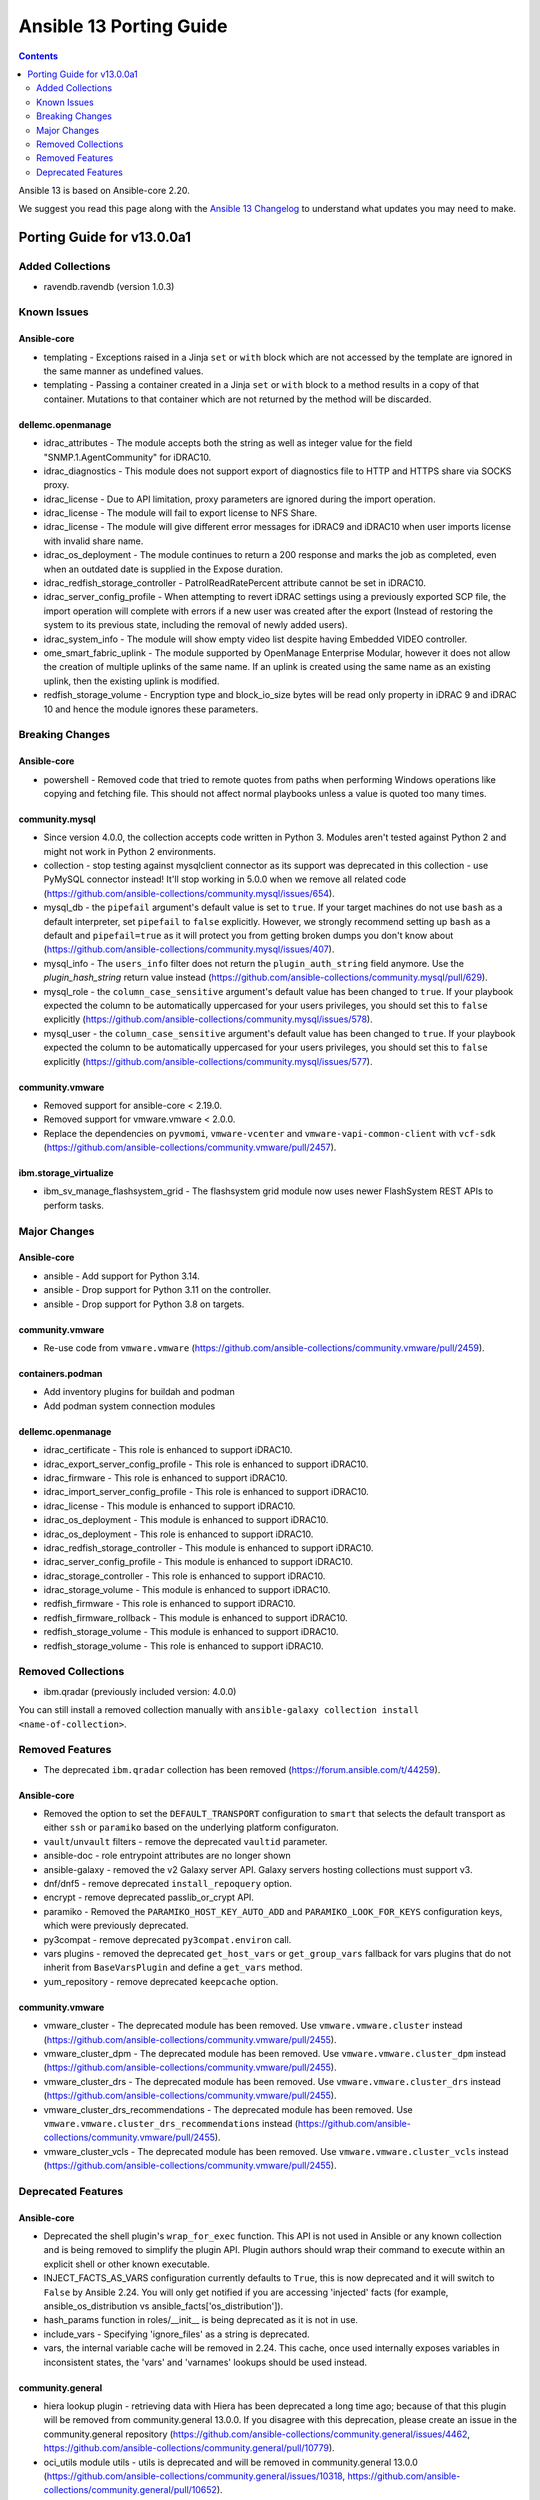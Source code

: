 ..
   THIS DOCUMENT IS AUTOMATICALLY GENERATED BY ANTSIBULL! PLEASE DO NOT EDIT MANUALLY! (YOU PROBABLY WANT TO EDIT porting_guide_core_2.20.rst)

.. _porting_13_guide:

========================
Ansible 13 Porting Guide
========================

.. contents::
  :depth: 2


Ansible 13 is based on Ansible-core 2.20.

We suggest you read this page along with the `Ansible 13 Changelog <https://github.com/ansible-community/ansible-build-data/blob/main/13/CHANGELOG-v13.md>`_ to understand what updates you may need to make.

Porting Guide for v13.0.0a1
===========================

Added Collections
-----------------

- ravendb.ravendb (version 1.0.3)

Known Issues
------------

Ansible-core
^^^^^^^^^^^^

- templating - Exceptions raised in a Jinja ``set`` or ``with`` block which are not accessed by the template are ignored in the same manner as undefined values.
- templating - Passing a container created in a Jinja ``set`` or ``with`` block to a method results in a copy of that container. Mutations to that container which are not returned by the method will be discarded.

dellemc.openmanage
^^^^^^^^^^^^^^^^^^

- idrac_attributes - The module accepts both the string as well as integer value for the field "SNMP.1.AgentCommunity" for iDRAC10.
- idrac_diagnostics - This module does not support export of diagnostics file to HTTP and HTTPS share via SOCKS proxy.
- idrac_license - Due to API limitation, proxy parameters are ignored during the import operation.
- idrac_license - The module will fail to export license to NFS Share.
- idrac_license - The module will give different error messages for iDRAC9 and iDRAC10 when user imports license with invalid share name.
- idrac_os_deployment - The module continues to return a 200 response and marks the job as completed, even when an outdated date is supplied in the Expose duration.
- idrac_redfish_storage_controller - PatrolReadRatePercent attribute cannot be set in iDRAC10.
- idrac_server_config_profile - When attempting to revert iDRAC settings using a previously exported SCP file, the import operation will complete with errors if a new user was created after the export (Instead of restoring the system to its previous state, including the removal of newly added users).
- idrac_system_info - The module will show empty video list despite having Embedded VIDEO controller.
- ome_smart_fabric_uplink - The module supported by OpenManage Enterprise Modular, however it does not allow the creation of multiple uplinks of the same name. If an uplink is created using the same name as an existing uplink, then the existing uplink is modified.
- redfish_storage_volume - Encryption type and block_io_size bytes will be read only property in iDRAC 9 and iDRAC 10 and hence the module ignores these parameters.

Breaking Changes
----------------

Ansible-core
^^^^^^^^^^^^

- powershell - Removed code that tried to remote quotes from paths when performing Windows operations like copying and fetching file. This should not affect normal playbooks unless a value is quoted too many times.

community.mysql
^^^^^^^^^^^^^^^

- Since version 4.0.0, the collection accepts code written in Python 3. Modules aren't tested against Python 2 and might not work in Python 2 environments.
- collection - stop testing against mysqlclient connector as its support was deprecated in this collection - use PyMySQL connector instead! It'll stop working in 5.0.0 when we remove all related code (https://github.com/ansible-collections/community.mysql/issues/654).
- mysql_db - the ``pipefail`` argument's default value is set to ``true``.  If your target machines do not use ``bash`` as a default interpreter, set ``pipefail`` to ``false`` explicitly. However, we strongly recommend setting up ``bash`` as a default and ``pipefail=true`` as it will protect you from getting broken dumps you don't know about (https://github.com/ansible-collections/community.mysql/issues/407).
- mysql_info - The ``users_info`` filter does not return the ``plugin_auth_string`` field anymore. Use the `plugin_hash_string` return value instead (https://github.com/ansible-collections/community.mysql/pull/629).
- mysql_role - the ``column_case_sensitive`` argument's default value has been changed to ``true``. If your playbook expected the column to be automatically uppercased for your users privileges, you should set this to ``false`` explicitly (https://github.com/ansible-collections/community.mysql/issues/578).
- mysql_user - the ``column_case_sensitive`` argument's default value has been changed to ``true``. If your playbook expected the column to be automatically uppercased for your users privileges, you should set this to ``false`` explicitly (https://github.com/ansible-collections/community.mysql/issues/577).

community.vmware
^^^^^^^^^^^^^^^^

- Removed support for ansible-core < 2.19.0.
- Removed support for vmware.vmware < 2.0.0.
- Replace the dependencies on ``pyvmomi``, ``vmware-vcenter`` and ``vmware-vapi-common-client`` with ``vcf-sdk`` (https://github.com/ansible-collections/community.vmware/pull/2457).

ibm.storage_virtualize
^^^^^^^^^^^^^^^^^^^^^^

- ibm_sv_manage_flashsystem_grid - The flashsystem grid module now uses newer FlashSystem REST APIs to perform tasks.

Major Changes
-------------

Ansible-core
^^^^^^^^^^^^

- ansible - Add support for Python 3.14.
- ansible - Drop support for Python 3.11 on the controller.
- ansible - Drop support for Python 3.8 on targets.

community.vmware
^^^^^^^^^^^^^^^^

- Re-use code from ``vmware.vmware`` (https://github.com/ansible-collections/community.vmware/pull/2459).

containers.podman
^^^^^^^^^^^^^^^^^

- Add inventory plugins for buildah and podman
- Add podman system connection modules

dellemc.openmanage
^^^^^^^^^^^^^^^^^^

- idrac_certificate - This role is enhanced to support iDRAC10.
- idrac_export_server_config_profile - This role is enhanced to support iDRAC10.
- idrac_firmware - This role is enhanced to support iDRAC10.
- idrac_import_server_config_profile - This role is enhanced to support iDRAC10.
- idrac_license - This module is enhanced to support iDRAC10.
- idrac_os_deployment - This module is enhanced to support iDRAC10.
- idrac_os_deployment - This role is enhanced to support iDRAC10.
- idrac_redfish_storage_controller - This module is enhanced to support iDRAC10.
- idrac_server_config_profile - This module is enhanced to support iDRAC10.
- idrac_storage_controller - This role is enhanced to support iDRAC10.
- idrac_storage_volume - This module is enhanced to support iDRAC10.
- redfish_firmware - This role is enhanced to support iDRAC10.
- redfish_firmware_rollback - This module is enhanced to support iDRAC10.
- redfish_storage_volume - This module is enhanced to support iDRAC10.
- redfish_storage_volume - This role is enhanced to support iDRAC10.

Removed Collections
-------------------

- ibm.qradar (previously included version: 4.0.0)

You can still install a removed collection manually with ``ansible-galaxy collection install <name-of-collection>``.

Removed Features
----------------

- The deprecated ``ibm.qradar`` collection has been removed (`https://forum.ansible.com/t/44259 <https://forum.ansible.com/t/44259>`__).

Ansible-core
^^^^^^^^^^^^

- Removed the option to set the ``DEFAULT_TRANSPORT`` configuration to ``smart`` that selects the default transport as either ``ssh`` or ``paramiko`` based on the underlying platform configuraton.
- ``vault``/``unvault`` filters - remove the deprecated ``vaultid`` parameter.
- ansible-doc - role entrypoint attributes are no longer shown
- ansible-galaxy - removed the v2 Galaxy server API. Galaxy servers hosting collections must support v3.
- dnf/dnf5 - remove deprecated ``install_repoquery`` option.
- encrypt - remove deprecated passlib_or_crypt API.
- paramiko - Removed the ``PARAMIKO_HOST_KEY_AUTO_ADD`` and ``PARAMIKO_LOOK_FOR_KEYS`` configuration keys, which were previously deprecated.
- py3compat - remove deprecated ``py3compat.environ`` call.
- vars plugins - removed the deprecated ``get_host_vars`` or ``get_group_vars`` fallback for vars plugins that do not inherit from ``BaseVarsPlugin`` and define a ``get_vars`` method.
- yum_repository - remove deprecated ``keepcache`` option.

community.vmware
^^^^^^^^^^^^^^^^

- vmware_cluster - The deprecated module has been removed. Use ``vmware.vmware.cluster`` instead (https://github.com/ansible-collections/community.vmware/pull/2455).
- vmware_cluster_dpm - The deprecated module has been removed. Use ``vmware.vmware.cluster_dpm`` instead (https://github.com/ansible-collections/community.vmware/pull/2455).
- vmware_cluster_drs - The deprecated module has been removed. Use ``vmware.vmware.cluster_drs`` instead (https://github.com/ansible-collections/community.vmware/pull/2455).
- vmware_cluster_drs_recommendations - The deprecated module has been removed. Use ``vmware.vmware.cluster_drs_recommendations`` instead (https://github.com/ansible-collections/community.vmware/pull/2455).
- vmware_cluster_vcls - The deprecated module has been removed. Use ``vmware.vmware.cluster_vcls`` instead (https://github.com/ansible-collections/community.vmware/pull/2455).

Deprecated Features
-------------------

Ansible-core
^^^^^^^^^^^^

- Deprecated the shell plugin's ``wrap_for_exec`` function. This API is not used in Ansible or any known collection and is being removed to simplify the plugin API. Plugin authors should wrap their command to execute within an explicit shell or other known executable.
- INJECT_FACTS_AS_VARS configuration currently defaults to ``True``, this is now deprecated and it will switch to ``False`` by Ansible 2.24. You will only get notified if you are accessing 'injected' facts (for example, ansible_os_distribution vs ansible_facts['os_distribution']).
- hash_params function in roles/__init__ is being deprecated as it is not in use.
- include_vars - Specifying 'ignore_files' as a string is deprecated.
- vars, the internal variable cache will be removed in 2.24. This cache, once used internally exposes variables in inconsistent states, the 'vars' and 'varnames' lookups should be used instead.

community.general
^^^^^^^^^^^^^^^^^

- hiera lookup plugin - retrieving data with Hiera has been deprecated a long time ago; because of that this plugin will be removed from community.general 13.0.0. If you disagree with this deprecation, please create an issue in the community.general repository (https://github.com/ansible-collections/community.general/issues/4462, https://github.com/ansible-collections/community.general/pull/10779).
- oci_utils module utils - utils is deprecated and will be removed in community.general 13.0.0 (https://github.com/ansible-collections/community.general/issues/10318, https://github.com/ansible-collections/community.general/pull/10652).
- oci_vcn - module is deprecated and will be removed in community.general 13.0.0 (https://github.com/ansible-collections/community.general/issues/10318, https://github.com/ansible-collections/community.general/pull/10652).
- oracle* doc fragments - fragments are deprecated and will be removed in community.general 13.0.0 (https://github.com/ansible-collections/community.general/issues/10318, https://github.com/ansible-collections/community.general/pull/10652).

community.vmware
^^^^^^^^^^^^^^^^

- vmware_guest_snapshot - the module has been deprecated and will be removed in community.vmware 8.0.0 (https://github.com/ansible-collections/community.vmware/pull/2467).

community.zabbix
^^^^^^^^^^^^^^^^

- zabbix_maintenance module - Depreicated `minutes` argument for `time_periods`

purestorage.flasharray
^^^^^^^^^^^^^^^^^^^^^^

- purefa_volume_tags - Deprecated due to removal of REST 1.x support. Will be removed in Collection 2.0.0

